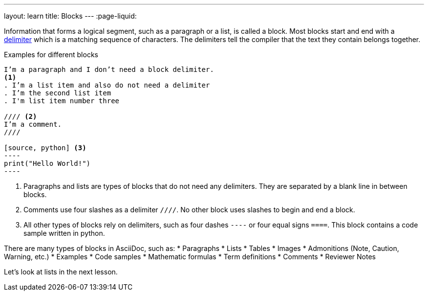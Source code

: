 ---
layout: learn
title: Blocks
---
:page-liquid:

Information that forms a logical segment, such as a paragraph or a list, is called a block.
Most blocks start and end with a https://asciidoctor.org/docs/asciidoc-writers-guide/#delimited-blocks[delimiter] which is a matching sequence of characters. The delimiters tell the compiler that the text they contain belongs together. 

.Examples for different blocks
[source, AsciiDoc]
------
I’m a paragraph and I don’t need a block delimiter. 
<1>
. I’m a list item and also do not need a delimiter
. I’m the second list item
. I'm list item number three

//// <2>
I’m a comment.
////

[source, python] <3>
----
print("Hello World!")
----
------

<1> Paragraphs and lists are types of blocks that do not need any delimiters. They are separated by a blank line in between blocks.
<2> Comments use four slashes as a delimiter `////`. No other block uses slashes to begin and end a block.
<3> All other types of blocks rely on delimiters, such as four dashes `----` or four equal signs `====`. This block contains a code sample written in python.


There are many types of blocks in AsciiDoc, such as:
* Paragraphs
* Lists
* Tables
* Images
* Admonitions (Note, Caution, Warning, etc.)
* Examples
* Code samples
* Mathematic formulas
* Term definitions
* Comments
* Reviewer Notes


Let’s look at lists in the next lesson. 
//Button